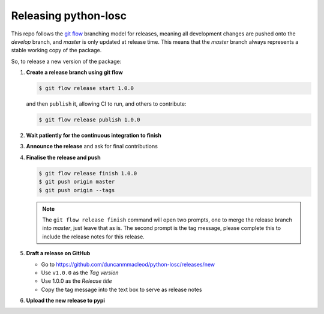 #####################
Releasing python-losc
#####################

This repo follows the `git flow <https://github.com/nvie/gitflow>`__ branching model for releases, meaning all development changes are pushed onto the `develop` branch, and `master` is only updated at release time.
This means that the `master` branch always represents a stable working copy of the package.

So, to release a new version of the package:

#. **Create a release branch using git flow**

   .. code-block:: bash

      $ git flow release start 1.0.0

   and then ``publish`` it, allowing CI to run, and others to contribute:

   .. code-block:: bash

      $ git flow release publish 1.0.0

#. **Wait patiently for the continuous integration to finish**

#. **Announce the release** and ask for final contributions

#. **Finalise the release and push**

   .. code-block:: bash

      $ git flow release finish 1.0.0
      $ git push origin master
      $ git push origin --tags

   .. note::

      The ``git flow release finish`` command will open two prompts, one
      to merge the release branch into `master`, just leave that as is. The
      second prompt is the tag message, please complete this to include the
      release notes for this release.

#. **Draft a release on GitHub**

   * Go to https://github.com/duncanmmacleod/python-losc/releases/new
   * Use ``v1.0.0`` as the *Tag version*
   * Use 1.0.0 as the *Release title*
   * Copy the tag message into the text box to serve as release notes
   
#. **Upload the new release to pypi**

   .. code-block: bash
   
      $ rm -rf dist/*
      $ python setup.py sdist
      $ python2.7 bdist_wheel
      $ python3.6 bdist_wheel
      $ twine upload dist/losc-1.0.0.*

